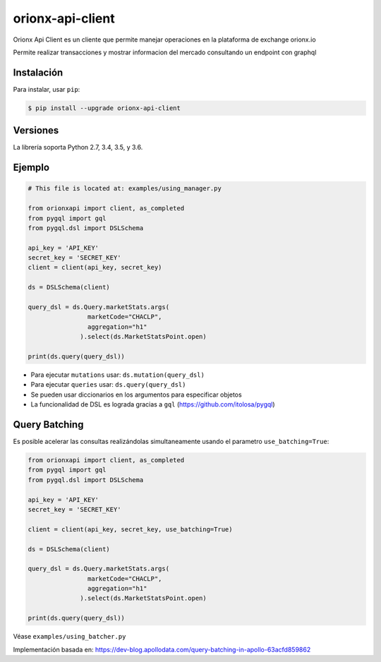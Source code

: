 =================
orionx-api-client
=================


Orionx Api Client es un cliente que permite manejar operaciones en la plataforma de exchange orionx.io

Permite realizar transacciones y mostrar informacion del mercado consultando un endpoint con graphql

|pypi|

Instalación
============

Para instalar, usar ``pip``:

.. code:: bash

    $ pip install --upgrade orionx-api-client


Versiones
=========

La librería soporta Python 2.7, 3.4, 3.5, y 3.6.


Ejemplo
=======

.. code:: python

    # This file is located at: examples/using_manager.py

    from orionxapi import client, as_completed
    from pygql import gql
    from pygql.dsl import DSLSchema

    api_key = 'API_KEY'
    secret_key = 'SECRET_KEY'
    client = client(api_key, secret_key)

    ds = DSLSchema(client)

    query_dsl = ds.Query.marketStats.args(
                    marketCode="CHACLP", 
                    aggregation="h1"
                  ).select(ds.MarketStatsPoint.open)

    print(ds.query(query_dsl))

* Para ejecutar ``mutations`` usar: ``ds.mutation(query_dsl)`` 
* Para ejecutar ``queries`` usar: ``ds.query(query_dsl)`` 
* Se pueden usar diccionarios en los argumentos para especificar objetos
* La funcionalidad de DSL es lograda gracias a ``gql`` (https://github.com/itolosa/pygql)

Query Batching
==============

Es posible acelerar las consultas realizándolas simultaneamente usando el parametro ``use_batching=True``:

.. code:: python

    from orionxapi import client, as_completed
    from pygql import gql
    from pygql.dsl import DSLSchema
    
    api_key = 'API_KEY'
    secret_key = 'SECRET_KEY'

    client = client(api_key, secret_key, use_batching=True)

    ds = DSLSchema(client)
    
    query_dsl = ds.Query.marketStats.args(
                    marketCode="CHACLP", 
                    aggregation="h1"
                  ).select(ds.MarketStatsPoint.open)

    print(ds.query(query_dsl))

Véase ``examples/using_batcher.py``


Implementación basada en: https://dev-blog.apollodata.com/query-batching-in-apollo-63acfd859862

.. |pypi| image:: https://badge.fury.io/py/orionx-api-client.svg
   :target: https://badge.fury.io/py/orionx-api-client
